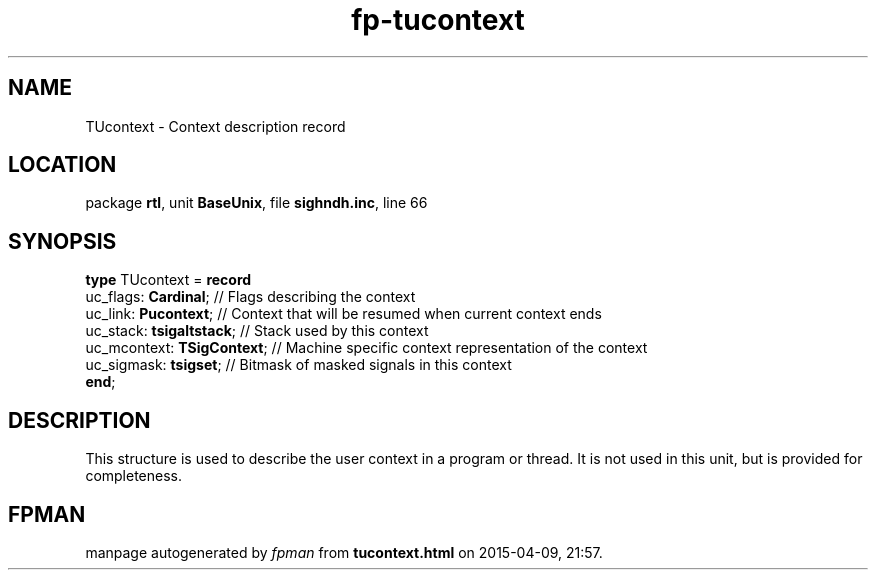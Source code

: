 .\" file autogenerated by fpman
.TH "fp-tucontext" 3 "2014-03-14" "fpman" "Free Pascal Programmer's Manual"
.SH NAME
TUcontext - Context description record
.SH LOCATION
package \fBrtl\fR, unit \fBBaseUnix\fR, file \fBsighndh.inc\fR, line 66
.SH SYNOPSIS
\fBtype\fR TUcontext = \fBrecord\fR
  uc_flags: \fBCardinal\fR;       // Flags describing the context
  uc_link: \fBPucontext\fR;       // Context that will be resumed when current context ends
  uc_stack: \fBtsigaltstack\fR;   // Stack used by this context
  uc_mcontext: \fBTSigContext\fR; // Machine specific context representation of the context
  uc_sigmask: \fBtsigset\fR;      // Bitmask of masked signals in this context
.br
\fBend\fR;
.SH DESCRIPTION
This structure is used to describe the user context in a program or thread. It is not used in this unit, but is provided for completeness.


.SH FPMAN
manpage autogenerated by \fIfpman\fR from \fBtucontext.html\fR on 2015-04-09, 21:57.

